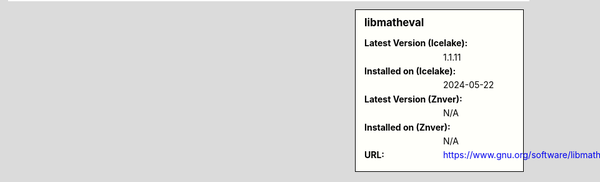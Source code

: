 .. sidebar:: libmatheval

   :Latest Version (Icelake): 1.1.11
   :Installed on (Icelake): 2024-05-22
   :Latest Version (Znver): N/A
   :Installed on (Znver): N/A
   :URL: https://www.gnu.org/software/libmatheval/
